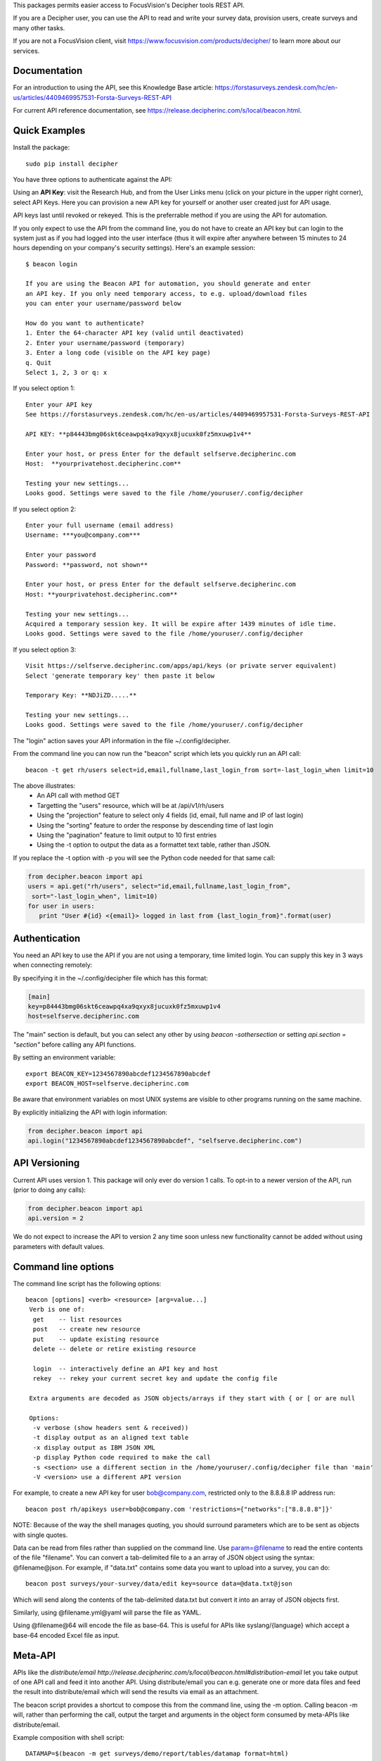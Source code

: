This packages permits easier access to FocusVision's Decipher tools REST API.

If you are a Decipher user, you can use the API to read and write your survey data, provision users, create surveys
and many other tasks.

If you are not a FocusVision client, visit https://www.focusvision.com/products/decipher/  to learn more about our services.

Documentation
-------------

For an introduction to using the API, see this Knowledge Base article: https://forstasurveys.zendesk.com/hc/en-us/articles/4409469957531-Forsta-Surveys-REST-API

For current API reference documentation, see https://release.decipherinc.com/s/local/beacon.html.

Quick Examples
--------------

Install the package::

  sudo pip install decipher

You have three  options to authenticate against the API:

Using an **API Key**:  visit the Research Hub, and from the User Links menu (click on your picture in the upper right
corner), select API Keys. Here you can provision a new API key for yourself or another user created just for API usage.

API keys last until revoked or rekeyed. This is the preferrable method if you are using the API for automation.

If you only expect to use the API from the command line, you do not have to create an API key but can login to the
system just as if you had logged into the user interface (thus it will expire after anywhere between 15 minutes to 24
hours depending on your company's security settings). Here's an example session::

  $ beacon login

  If you are using the Beacon API for automation, you should generate and enter
  an API key. If you only need temporary access, to e.g. upload/download files
  you can enter your username/password below

  How do you want to authenticate?
  1. Enter the 64-character API key (valid until deactivated)
  2. Enter your username/password (temporary)
  3. Enter a long code (visible on the API key page)
  q. Quit
  Select 1, 2, 3 or q: x

If you select option 1::

    Enter your API key
    See https://forstasurveys.zendesk.com/hc/en-us/articles/4409469957531-Forsta-Surveys-REST-API

    API KEY: **p84443bmg06skt6ceawpq4xa9qxyx8jucuxk0fz5mxuwp1v4**

    Enter your host, or press Enter for the default selfserve.decipherinc.com
    Host:  **yourprivatehost.decipherinc.com**

    Testing your new settings...
    Looks good. Settings were saved to the file /home/youruser/.config/decipher

If you select option 2::

    Enter your full username (email address)
    Username: ***you@company.com***

    Enter your password
    Password: **password, not shown**

    Enter your host, or press Enter for the default selfserve.decipherinc.com
    Host: **yourprivatehost.decipherinc.com**

    Testing your new settings...
    Acquired a temporary session key. It will be expire after 1439 minutes of idle time.
    Looks good. Settings were saved to the file /home/youruser/.config/decipher

If you select option 3::

    Visit https://selfserve.decipherinc.com/apps/api/keys (or private server equivalent)
    Select 'generate temporary key' then paste it below

    Temporary Key: **NDJiZD.....**

    Testing your new settings...
    Looks good. Settings were saved to the file /home/youruser/.config/decipher


The "login" action saves your API information in the file ~/.config/decipher.

From the command line you can now run the "beacon" script which lets you quickly run an API call::

  beacon -t get rh/users select=id,email,fullname,last_login_from sort=-last_login_when limit=10

The above illustrates:
 * An API call with method GET
 * Targetting the "users" resource, which will be at /api/v1/rh/users
 * Using the "projection" feature to select only 4 fields (id, email, full name and IP of last login)
 * Using the "sorting" feature to order the response by descending time of last login
 * Using the "pagination" feature to limit output to 10 first entries
 * Using the -t option to output the data as a formattet text table, rather than JSON.

If you replace the -t option with -p you will see the Python code needed for that same call:

.. code-block:: python

 from decipher.beacon import api
 users = api.get("rh/users", select="id,email,fullname,last_login_from",
  sort="-last_login_when", limit=10)
 for user in users:
    print "User #{id} <{email}> logged in last from {last_login_from}".format(user)


Authentication
--------------

You need an API key to use the API if you are not using a temporary, time limited login. You can supply this key
in 3 ways when connecting remotely:

By specifying it in the ~/.config/decipher file which has this format:

.. code-block:: ini

 [main]
 key=p84443bmg06skt6ceawpq4xa9qxyx8jucuxk0fz5mxuwp1v4
 host=selfserve.decipherinc.com

The "main" section is default, but you can select any other by using `beacon -sothersection` or
setting `api.section = "section"` before calling any API functions.

By setting an environment variable::

    export BEACON_KEY=1234567890abcdef1234567890abcdef
    export BEACON_HOST=selfserve.decipherinc.com

Be aware that environment variables on most UNIX systems are visible to other programs running on the same machine.

By explicitly initializing the API with login information:

.. code-block:: python

    from decipher.beacon import api
    api.login("1234567890abcdef1234567890abcdef", "selfserve.decipherinc.com")


API Versioning
--------------

Current API uses version 1. This package will only ever do version 1 calls. To opt-in to a newer version of the API,
run (prior to doing any calls):

.. code-block:: python

 from decipher.beacon import api
 api.version = 2


We do not expect to increase the API to version 2 any time soon unless new functionality cannot be added without using
parameters with default values.

Command line options
--------------------

The command line script has the following options::

   beacon [options] <verb> <resource> [arg=value...]
    Verb is one of:
     get    -- list resources
     post   -- create new resource
     put    -- update existing resource
     delete -- delete or retire existing resource

     login  -- interactively define an API key and host
     rekey  -- rekey your current secret key and update the config file

    Extra arguments are decoded as JSON objects/arrays if they start with { or [ or are null

    Options:
     -v verbose (show headers sent & received))
     -t display output as an aligned text table
     -x display output as IBM JSON XML
     -p display Python code required to make the call
     -s <section> use a different section in the /home/youruser/.config/decipher file than 'main'
     -V <version> use a different API version

For example, to create a new API key for user bob@company.com, restricted only to the 8.8.8.8 IP address run::

    beacon post rh/apikeys user=bob@company.com 'restrictions={"networks":["8.8.8.8"]}'

NOTE: Because of the way the shell manages quoting, you should surround parameters which are to be sent as objects with
single quotes.

Data can be read from files rather than supplied on the command line. Use param=@filename to read the entire contents
of the file "filename". You can convert a tab-delimited file to a an array of JSON object using the syntax:
@filename@json. For example, if "data.txt" contains some data you want to upload into a survey, you can do::

    beacon post surveys/your-survey/data/edit key=source data=@data.txt@json

Which will send along the contents of the tab-delimited data.txt but convert it into an array of JSON objects first.

Similarly, using @filename.yml@yaml will parse the file as YAML.

Using @filename@64 will encode the file as base-64. This is useful for APIs like syslang/{language} which accept a base-64 encoded Excel file as input.


Meta-API
--------

APIs like the `distribute/email http://release.decipherinc.com/s/local/beacon.html#distribution-email` let you take output of
one API call and feed it into another API. Using distribute/email you can e.g. generate one or more data files and
feed the result into distribute/email which will send the results via email as an attachment.

The beacon script provides a shortcut to compose this from the command line, using the -m option. Calling beacon -m will,
rather than performing the call, output the target and arguments in the object form consumed by meta-APIs like distribute/email.

Example composition with shell script::

    DATAMAP=$(beacon -m get surveys/demo/report/tables/datamap format=html)
    beacon post distribute/email sources=${DATAMAP}, recipients=joe@example.com, subject="Your daily datamap"

Here, the beacon -m option is used to put the string::

    {"api": "/api/v1/surveys/demo/report/tables/datamap", "method": "GET", "args": {"format": "html"}}

into the $DATAMAP shell variable, which is then passed into a call to distribute/email.

Note there are some convenience features to create arrays used above: if a SIMPLE command line argument contains or
ends with a comma, then it's assumed to be a comma-separated list of strings. This works for something like "3,4,5" or
"user@decipherinc.com,".

If it starts with {} (like the content of the DATAMAP variable) and ends with a comma it's also wrapped in an array. Here
we only look for comma at the end of the argument -- if we looked anywhere, splitting would likely destroy the JSON object.


The corresponding Python code would be::

    from decipher.beacon import api

    datamap = api.get('surveys/demo/report/tables/datamap', format='html', meta=True)
    print api.post('distribute/email', sources=[datamap],
        recipients=["joe@example.com"], subject="Your daily datamap")


Note the meta=True argument to the normal api.get call, which will not perform the call but return the meta-dictionary.

Using on a Beacon installation
------------------------------
You can use this script when logged into a Beacon instance, in which case authentication happens locally and
automatically. While in a survey directory, use "beacon ./datamap format=html" -- the ./ will be replaced with
surveys/your/survey/path/ automatically.

